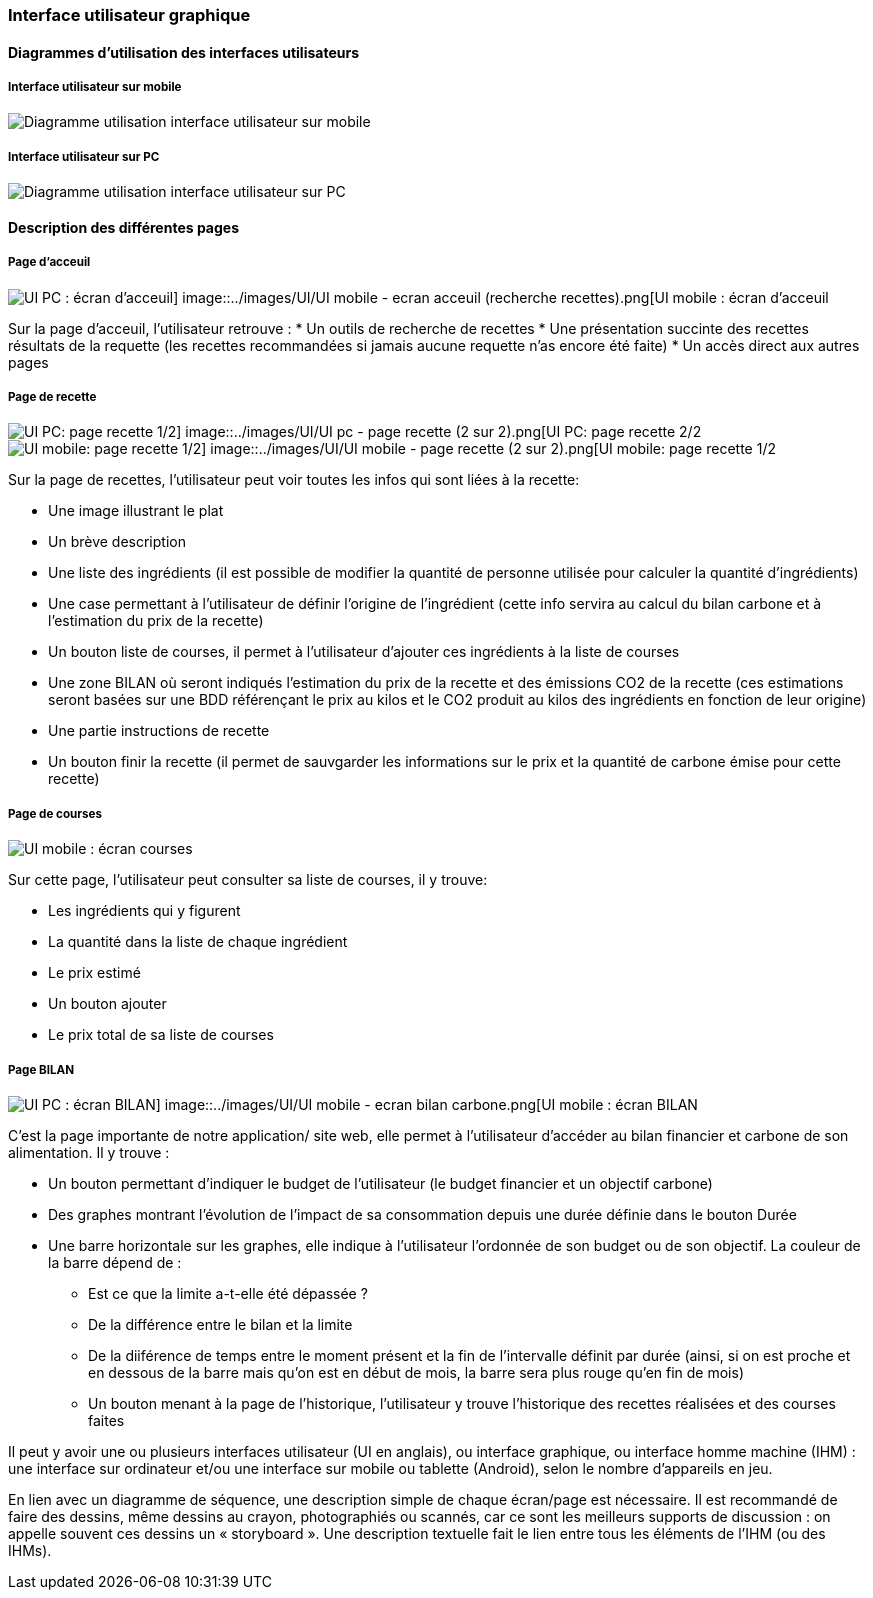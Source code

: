 === Interface utilisateur graphique


==== Diagrammes d'utilisation des interfaces utilisateurs

===== Interface utilisateur sur mobile

image::../images/UI/UI mobile - global.png[Diagramme utilisation interface utilisateur sur mobile]

===== Interface utilisateur sur PC

image::../images/UI/UI pc - global.png[Diagramme utilisation interface utilisateur sur PC]


==== Description des différentes pages

===== Page d'acceuil 

image::../images/UI/UI pc - ecran recherche recettes.png[UI PC : écran d'acceuil] image::../images/UI/UI mobile - ecran acceuil (recherche recettes).png[UI mobile : écran d'acceuil]

Sur la page d'acceuil, l'utilisateur retrouve :
* Un outils de recherche de recettes
* Une présentation succinte des recettes résultats de la requette (les recettes recommandées si jamais aucune requette n'as encore été faite)
* Un accès direct aux autres pages

===== Page de recette

image::../images/UI/UI pc - page recette (1 sur 2).png[UI PC: page recette 1/2] image::../images/UI/UI pc - page recette (2 sur 2).png[UI PC: page recette 2/2]

image::../images/UI/UI mobile - page recette (1.2 sur 2).png[UI mobile: page recette 1/2] image::../images/UI/UI mobile - page recette (2 sur 2).png[UI mobile: page recette 1/2]

Sur la page de recettes, l'utilisateur peut voir toutes les infos qui sont liées à la recette:

* Une image illustrant le plat
* Un brève description
* Une liste des ingrédients (il est possible de modifier la quantité de personne utilisée pour calculer la quantité d'ingrédients)
* Une case permettant à l'utilisateur de définir l'origine de l'ingrédient (cette info servira au calcul du bilan carbone et à l'estimation du prix de la recette)
* Un bouton liste de courses, il permet à l'utilisateur d'ajouter ces ingrédients à la liste de courses 
* Une zone BILAN où seront indiqués l'estimation du prix de la recette et des émissions CO2 de la recette (ces estimations seront basées sur une BDD référençant le prix au kilos et le CO2 produit au kilos des ingrédients en fonction de leur origine)
* Une partie instructions de recette
* Un bouton finir la recette (il permet de sauvgarder les informations sur le prix et la quantité de carbone émise pour cette recette)

===== Page de courses

image::../images/UI/UI mobiles - ecran courses.png[UI mobile : écran courses]

Sur cette page, l'utilisateur peut consulter sa liste de courses, il y trouve:

* Les ingrédients qui y figurent
* La quantité dans la liste de chaque ingrédient
* Le prix estimé
* Un bouton ajouter 
* Le prix total de sa liste de courses

===== Page BILAN

image::../images/UI/UI pc - ecran Bilan.png[UI PC : écran BILAN] image::../images/UI/UI mobile - ecran bilan carbone.png[UI mobile : écran BILAN]

C'est la page importante de notre application/ site web, elle permet à l'utilisateur d'accéder au bilan financier et carbone de son alimentation. Il y trouve :

* Un bouton permettant d'indiquer le budget de l'utilisateur (le budget financier et un objectif carbone)
* Des graphes montrant l'évolution de l'impact de sa consommation depuis une durée définie dans le bouton Durée
* Une barre horizontale sur les graphes, elle indique à l'utilisateur l'ordonnée de son budget ou de son objectif. La couleur de la barre dépend de :
** Est ce que la limite a-t-elle été dépassée ?
** De la différence entre le bilan et la limite
** De la diiférence de temps entre le moment présent et la fin de l'intervalle définit par durée (ainsi, si on est proche et en dessous de la barre mais qu'on est en début de mois, la barre sera plus rouge qu'en fin de mois)
** Un bouton menant à la page de l'historique, l'utilisateur y trouve l'historique des recettes réalisées et des courses faites




Il peut y avoir une ou plusieurs interfaces utilisateur (UI en anglais),
ou interface graphique, ou interface homme machine (IHM) : une interface
sur ordinateur et/ou une interface sur mobile ou tablette (Android),
selon le nombre d’appareils en jeu.

En lien avec un diagramme de séquence, une description simple de chaque
écran/page est nécessaire. Il est recommandé de faire des dessins, même
dessins au crayon, photographiés ou scannés, car ce sont les meilleurs
supports de discussion : on appelle souvent ces dessins un
« storyboard ». Une description textuelle fait le lien entre tous les
éléments de l’IHM (ou des IHMs).
